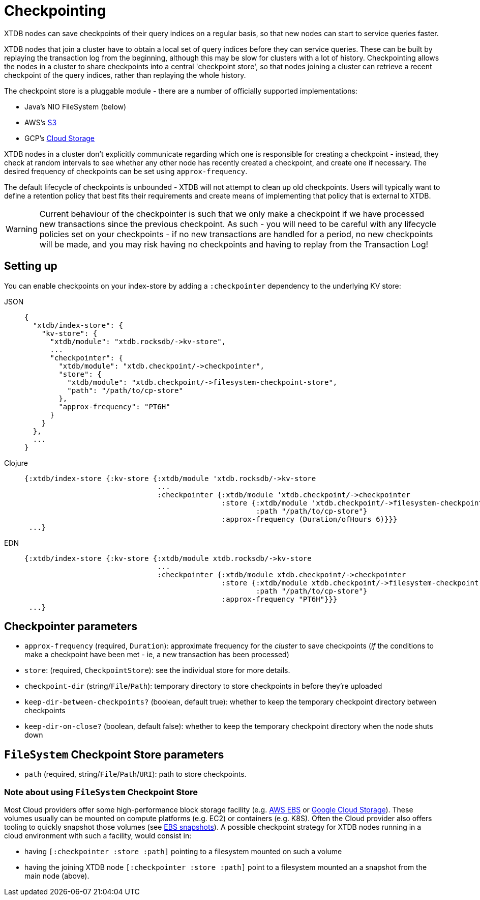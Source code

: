 = Checkpointing
:page-aliases: reference::checkpointing.adoc

XTDB nodes can save checkpoints of their query indices on a regular basis, so that new nodes can start to service queries faster.

XTDB nodes that join a cluster have to obtain a local set of query indices before they can service queries.
These can be built by replaying the transaction log from the beginning, although this may be slow for clusters with a lot of history.
Checkpointing allows the nodes in a cluster to share checkpoints into a central 'checkpoint store', so that nodes joining a cluster can retrieve a recent checkpoint of the query indices, rather than replaying the whole history.

The checkpoint store is a pluggable module - there are a number of officially supported implementations:

- Java's NIO FileSystem (below)
- AWS's xref:{page-component-version}@storage::aws-s3.adoc#checkpoint-store[S3]
- GCP's xref:{page-component-version}@storage::google-cloud-storage.adoc#checkpoint-store[Cloud Storage]

XTDB nodes in a cluster don't explicitly communicate regarding which one is responsible for creating a checkpoint - instead, they check at random intervals to see whether any other node has recently created a checkpoint, and create one if necessary.
The desired frequency of checkpoints can be set using `approx-frequency`.

The default lifecycle of checkpoints is unbounded - XTDB will not attempt to clean up old checkpoints. Users will typically want to define a retention policy that best fits their requirements and create means of implementing that policy that is external to XTDB.

WARNING: Current behaviour of the checkpointer is such that we only make a checkpoint if we have processed new transactions since the previous checkpoint. As such - you will need to be careful with any lifecycle policies set on your checkpoints - if no new transactions are handled for a period, no new checkpoints will be made, and you may risk having no checkpoints and having to replay from the Transaction Log!

== Setting up

You can enable checkpoints on your index-store by adding a `:checkpointer` dependency to the underlying KV store:

[tabs]
====
JSON::
+
[source,json]
----
{
  "xtdb/index-store": {
    "kv-store": {
      "xtdb/module": "xtdb.rocksdb/->kv-store",
      ...
      "checkpointer": {
        "xtdb/module": "xtdb.checkpoint/->checkpointer",
        "store": {
          "xtdb/module": "xtdb.checkpoint/->filesystem-checkpoint-store",
          "path": "/path/to/cp-store"
        },
        "approx-frequency": "PT6H"
      }
    }
  },
  ...
}
----

Clojure::
+
[source,clojure]
----
{:xtdb/index-store {:kv-store {:xtdb/module 'xtdb.rocksdb/->kv-store
                               ...
                               :checkpointer {:xtdb/module 'xtdb.checkpoint/->checkpointer
                                              :store {:xtdb/module 'xtdb.checkpoint/->filesystem-checkpoint-store
                                                      :path "/path/to/cp-store"}
                                              :approx-frequency (Duration/ofHours 6)}}}
 ...}
----

EDN::
+
[source,clojure]
----
{:xtdb/index-store {:kv-store {:xtdb/module xtdb.rocksdb/->kv-store
                               ...
                               :checkpointer {:xtdb/module xtdb.checkpoint/->checkpointer
                                              :store {:xtdb/module xtdb.checkpoint/->filesystem-checkpoint-store
                                                      :path "/path/to/cp-store"}
                                              :approx-frequency "PT6H"}}}
 ...}
----
====

== Checkpointer parameters

* `approx-frequency` (required, `Duration`): approximate frequency for the _cluster_ to save checkpoints (_if_ the conditions to make a checkpoint have been met - ie, a new transaction has been processed)
* `store`: (required, `CheckpointStore`): see the individual store for more details.
* `checkpoint-dir` (string/`File`/`Path`): temporary directory to store checkpoints in before they're uploaded
* `keep-dir-between-checkpoints?` (boolean, default true): whether to keep the temporary checkpoint directory between checkpoints
* `keep-dir-on-close?` (boolean, default false): whether to keep the temporary checkpoint directory when the node shuts down

== `FileSystem` Checkpoint Store parameters
* `path` (required, string/`File`/`Path`/`URI`): path to store checkpoints.

=== Note about using `FileSystem` Checkpoint Store

Most Cloud providers offer some high-performance block storage facility (e.g. link:https://aws.amazon.com/ebs/[AWS EBS] or link:https://cloud.google.com/storage[Google Cloud Storage]).
These volumes usually can be mounted on compute platforms (e.g. EC2) or containers (e.g. K8S).
Often the Cloud provider also offers tooling to quickly snapshot those volumes (see link:https://docs.aws.amazon.com/AWSEC2/latest/UserGuide/EBSSnapshots.html[EBS snapshots]). A possible checkpoint strategy for XTDB nodes running in a cloud environment with such a facility, would consist in:

* having `[:checkpointer :store :path]` pointing to a filesystem mounted on such a volume
* having the joining XTDB node `[:checkpointer :store :path]` point to a filesystem mounted an a snapshot from the main node (above).
